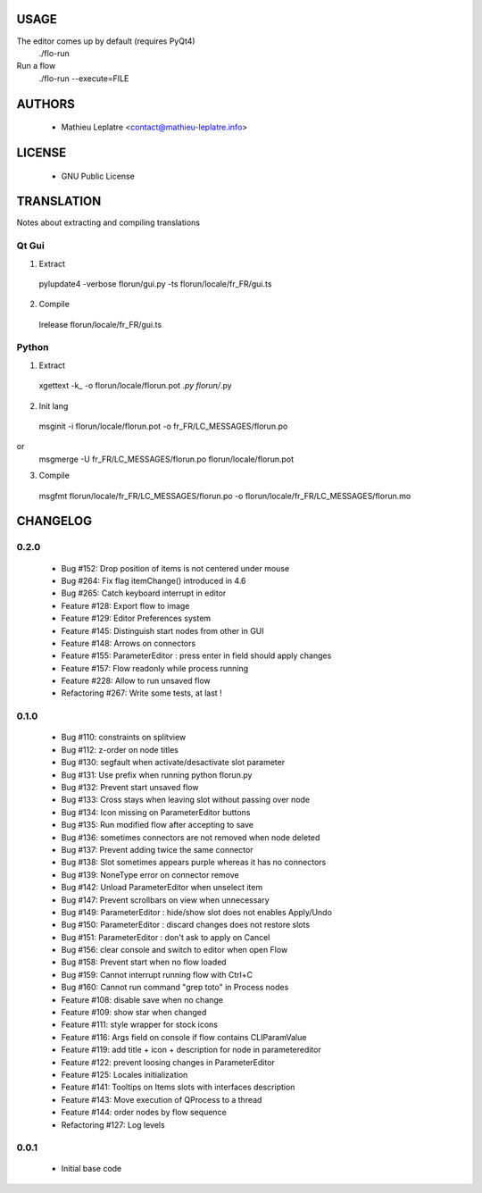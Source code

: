 .. image :: http://mathieu-leplatre.info/media/2009-florun.gif

=====
USAGE
=====

The editor comes up by default (requires PyQt4)
  ./flo-run

Run a flow
  ./flo-run --execute=FILE


=======
AUTHORS
=======
    * Mathieu Leplatre <contact@mathieu-leplatre.info>


=======
LICENSE
=======

    * GNU Public License


===========
TRANSLATION
===========

Notes about extracting and compiling translations

Qt Gui
------

1. Extract
  pylupdate4 -verbose florun/gui.py -ts florun/locale/fr_FR/gui.ts

2. Compile
  lrelease florun/locale/fr_FR/gui.ts


Python
------

1. Extract
  xgettext -k_ -o florun/locale/florun.pot *.py florun/*.py

2. Init lang
  msginit -i florun/locale/florun.pot -o fr_FR/LC_MESSAGES/florun.po
or
  msgmerge -U fr_FR/LC_MESSAGES/florun.po florun/locale/florun.pot

3. Compile
  msgfmt florun/locale/fr_FR/LC_MESSAGES/florun.po -o florun/locale/fr_FR/LC_MESSAGES/florun.mo


=========
CHANGELOG
=========

0.2.0
-----

    * Bug #152: Drop position of items is not centered under mouse
    * Bug #264: Fix flag itemChange() introduced in 4.6
    * Bug #265: Catch keyboard interrupt in editor
    * Feature #128: Export flow to image
    * Feature #129: Editor Preferences system
    * Feature #145: Distinguish start nodes from other in GUI
    * Feature #148: Arrows on connectors
    * Feature #155: ParameterEditor : press enter in field should apply changes
    * Feature #157: Flow readonly while process running
    * Feature #228: Allow to run unsaved flow
    * Refactoring #267: Write some tests, at last !



0.1.0
-----

    * Bug #110: constraints on splitview
    * Bug #112: z-order on node titles
    * Bug #130: segfault when activate/desactivate slot parameter
    * Bug #131: Use prefix when running python florun.py
    * Bug #132: Prevent start unsaved flow
    * Bug #133: Cross stays when leaving slot without passing over node
    * Bug #134: Icon missing on ParameterEditor buttons
    * Bug #135: Run modified flow after accepting to save
    * Bug #136: sometimes connectors are not removed when node deleted
    * Bug #137: Prevent adding twice the same connector
    * Bug #138: Slot sometimes appears purple whereas it has no connectors
    * Bug #139: NoneType error on connector remove
    * Bug #142: Unload ParameterEditor when unselect item
    * Bug #147: Prevent scrollbars on view when unnecessary
    * Bug #149: ParameterEditor : hide/show slot does not enables Apply/Undo
    * Bug #150: ParameterEditor : discard changes does not restore slots
    * Bug #151: ParameterEditor : don't ask to apply on Cancel
    * Bug #156: clear console and switch to editor when open Flow
    * Bug #158: Prevent start when no flow loaded
    * Bug #159: Cannot interrupt running flow with Ctrl+C
    * Bug #160: Cannot run command "grep toto" in Process nodes
    * Feature #108: disable save when no change
    * Feature #109: show star when changed
    * Feature #111: style wrapper for stock icons
    * Feature #116: Args field on console if flow contains CLIParamValue
    * Feature #119: add title + icon + description for node in parametereditor
    * Feature #122: prevent loosing changes in ParameterEditor
    * Feature #125: Locales initialization
    * Feature #141: Tooltips on Items slots with interfaces description
    * Feature #143: Move execution of QProcess to a thread
    * Feature #144: order nodes by flow sequence
    * Refactoring #127: Log levels

0.0.1
-----

    * Initial base code
